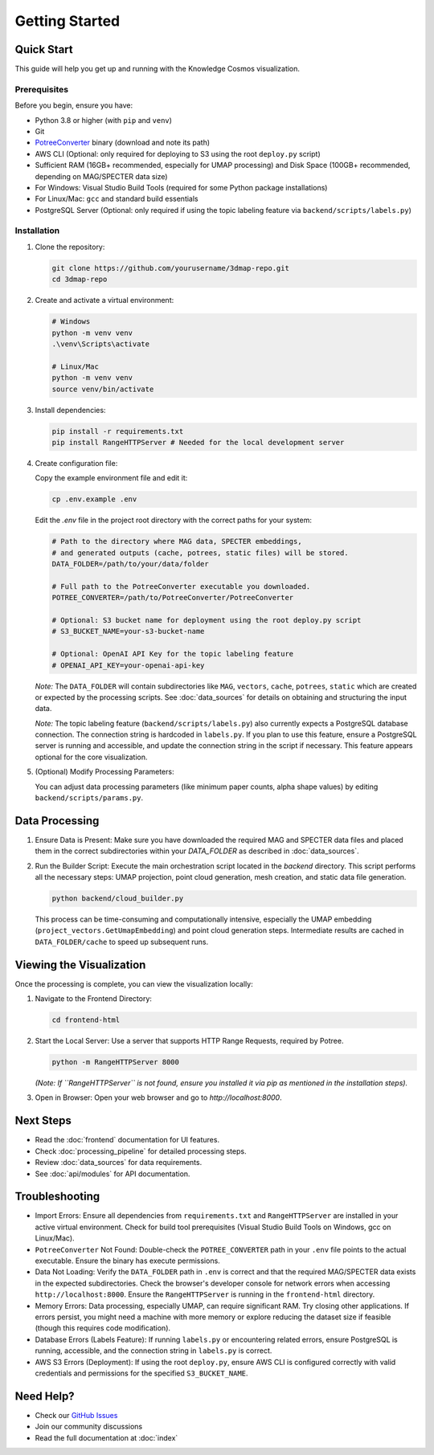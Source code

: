 Getting Started
===============

Quick Start
----------

This guide will help you get up and running with the Knowledge Cosmos visualization.

Prerequisites
~~~~~~~~~~~~

Before you begin, ensure you have:

* Python 3.8 or higher (with ``pip`` and ``venv``)
* Git
* `PotreeConverter <https://github.com/potree/PotreeConverter/releases>`_ binary (download and note its path)
* AWS CLI (Optional: only required for deploying to S3 using the root ``deploy.py`` script)
* Sufficient RAM (16GB+ recommended, especially for UMAP processing) and Disk Space (100GB+ recommended, depending on MAG/SPECTER data size)
* For Windows: Visual Studio Build Tools (required for some Python package installations)
* For Linux/Mac: ``gcc`` and standard build essentials
* PostgreSQL Server (Optional: only required if using the topic labeling feature via ``backend/scripts/labels.py``)

Installation
~~~~~~~~~~~

1. Clone the repository:

   .. code-block:: bash

      git clone https://github.com/yourusername/3dmap-repo.git
      cd 3dmap-repo

2. Create and activate a virtual environment:

   .. code-block:: bash

      # Windows
      python -m venv venv
      .\venv\Scripts\activate

      # Linux/Mac
      python -m venv venv
      source venv/bin/activate

3. Install dependencies:

   .. code-block:: bash

      pip install -r requirements.txt
      pip install RangeHTTPServer # Needed for the local development server

4. Create configuration file:

   Copy the example environment file and edit it:

   .. code-block:: bash

      cp .env.example .env

   Edit the `.env` file in the project root directory with the correct paths for your system:

   .. code-block:: text

      # Path to the directory where MAG data, SPECTER embeddings,
      # and generated outputs (cache, potrees, static files) will be stored.
      DATA_FOLDER=/path/to/your/data/folder

      # Full path to the PotreeConverter executable you downloaded.
      POTREE_CONVERTER=/path/to/PotreeConverter/PotreeConverter

      # Optional: S3 bucket name for deployment using the root deploy.py script
      # S3_BUCKET_NAME=your-s3-bucket-name

      # Optional: OpenAI API Key for the topic labeling feature
      # OPENAI_API_KEY=your-openai-api-key

   *Note:* The ``DATA_FOLDER`` will contain subdirectories like ``MAG``, ``vectors``, ``cache``, ``potrees``, ``static`` which are created or expected by the processing scripts. See :doc:`data_sources` for details on obtaining and structuring the input data.

   *Note:* The topic labeling feature (``backend/scripts/labels.py``) also currently expects a PostgreSQL database connection. The connection string is hardcoded in ``labels.py``. If you plan to use this feature, ensure a PostgreSQL server is running and accessible, and update the connection string in the script if necessary. This feature appears optional for the core visualization.

5. (Optional) Modify Processing Parameters:

   You can adjust data processing parameters (like minimum paper counts, alpha shape values) by editing ``backend/scripts/params.py``.

Data Processing
---------------

1. Ensure Data is Present: Make sure you have downloaded the required MAG and SPECTER data files and placed them in the correct subdirectories within your `DATA_FOLDER` as described in :doc:`data_sources`.

2. Run the Builder Script: Execute the main orchestration script located in the `backend` directory. This script performs all the necessary steps: UMAP projection, point cloud generation, mesh creation, and static data file generation.

   .. code-block:: bash

      python backend/cloud_builder.py

   This process can be time-consuming and computationally intensive, especially the UMAP embedding (``project_vectors.GetUmapEmbedding``) and point cloud generation steps. Intermediate results are cached in ``DATA_FOLDER/cache`` to speed up subsequent runs.

Viewing the Visualization
-------------------------

Once the processing is complete, you can view the visualization locally:

1. Navigate to the Frontend Directory:

   .. code-block:: bash

      cd frontend-html

2. Start the Local Server: Use a server that supports HTTP Range Requests, required by Potree.

   .. code-block:: bash

      python -m RangeHTTPServer 8000

   *(Note: If ``RangeHTTPServer`` is not found, ensure you installed it via pip as mentioned in the installation steps).*

3. Open in Browser: Open your web browser and go to `http://localhost:8000`.

Next Steps
----------

* Read the :doc:`frontend` documentation for UI features.
* Check :doc:`processing_pipeline` for detailed processing steps.
* Review :doc:`data_sources` for data requirements.
* See :doc:`api/modules` for API documentation.

Troubleshooting
---------------

* Import Errors: Ensure all dependencies from ``requirements.txt`` and ``RangeHTTPServer`` are installed in your active virtual environment. Check for build tool prerequisites (Visual Studio Build Tools on Windows, gcc on Linux/Mac).
* ``PotreeConverter`` Not Found: Double-check the ``POTREE_CONVERTER`` path in your ``.env`` file points to the actual executable. Ensure the binary has execute permissions.
* Data Not Loading: Verify the ``DATA_FOLDER`` path in ``.env`` is correct and that the required MAG/SPECTER data exists in the expected subdirectories. Check the browser's developer console for network errors when accessing ``http://localhost:8000``. Ensure the ``RangeHTTPServer`` is running in the ``frontend-html`` directory.
* Memory Errors: Data processing, especially UMAP, can require significant RAM. Try closing other applications. If errors persist, you might need a machine with more memory or explore reducing the dataset size if feasible (though this requires code modification).
* Database Errors (Labels Feature): If running ``labels.py`` or encountering related errors, ensure PostgreSQL is running, accessible, and the connection string in ``labels.py`` is correct.
* AWS S3 Errors (Deployment): If using the root ``deploy.py``, ensure AWS CLI is configured correctly with valid credentials and permissions for the specified ``S3_BUCKET_NAME``.

Need Help?
---------

- Check our `GitHub Issues <https://github.com/yourusername/3dmap-repo/issues>`_
- Join our community discussions
- Read the full documentation at :doc:`index` 